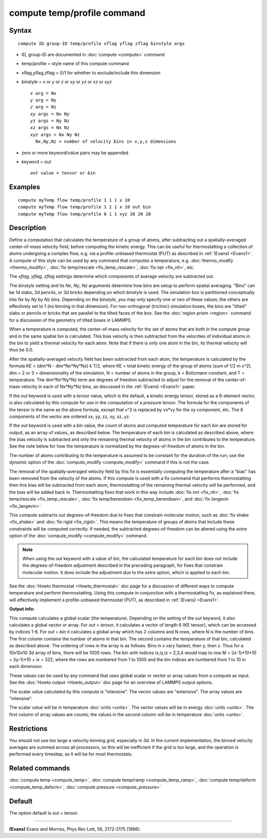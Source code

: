 .. index:: compute temp/profile

compute temp/profile command
============================

Syntax
""""""

.. parsed-literal::

   compute ID group-ID temp/profile xflag yflag zflag binstyle args

* ID, group-ID are documented in :doc:`compute <compute>` command
* temp/profile = style name of this compute command
* xflag,yflag,zflag = 0/1 for whether to exclude/include this dimension
* binstyle = *x* or *y* or *z* or *xy* or *yz* or *xz* or *xyz*

  .. parsed-literal::

       *x* arg = Nx
       *y* arg = Ny
       *z* arg = Nz
       *xy* args = Nx Ny
       *yz* args = Ny Nz
       *xz* args = Nx Nz
       *xyz* args = Nx Ny Nz
         Nx,Ny,Nz = number of velocity bins in x,y,z dimensions

* zero or more keyword/value pairs may be appended
* keyword = *out*

  .. parsed-literal::

       *out* value = *tensor* or *bin*

Examples
""""""""

.. parsed-literal::

   compute myTemp flow temp/profile 1 1 1 x 10
   compute myTemp flow temp/profile 1 1 1 x 10 out bin
   compute myTemp flow temp/profile 0 1 1 xyz 20 20 20

Description
"""""""""""

Define a computation that calculates the temperature of a group of
atoms, after subtracting out a spatially-averaged center-of-mass
velocity field, before computing the kinetic energy.  This can be
useful for thermostatting a collection of atoms undergoing a complex
flow, e.g. via a profile-unbiased thermostat (PUT) as described in
:ref:`(Evans) <Evans1>`.  A compute of this style can be used by any command
that computes a temperature, e.g. :doc:`thermo_modify <thermo_modify>`,
:doc:`fix temp/rescale <fix_temp_rescale>`, :doc:`fix npt <fix_nh>`, etc.

The *xflag*\ , *yflag*\ , *zflag* settings determine which components of
average velocity are subtracted out.

The *binstyle* setting and its *Nx*\ , *Ny*\ , *Nz* arguments determine
how bins are setup to perform spatial averaging.  "Bins" can be 1d
slabs, 2d pencils, or 3d bricks depending on which *binstyle* is used.
The simulation box is partitioned conceptually into *Nx* by *Ny* by
*Nz* bins.  Depending on the *binstyle*\ , you may only specify one or
two of these values; the others are effectively set to 1 (no binning
in that dimension).  For non-orthogonal (triclinic) simulation boxes,
the bins are "tilted" slabs or pencils or bricks that are parallel to
the tilted faces of the box.  See the :doc:`region prism <region>`
command for a discussion of the geometry of tilted boxes in LAMMPS.

When a temperature is computed, the center-of-mass velocity for the
set of atoms that are both in the compute group and in the same
spatial bin is calculated.  This bias velocity is then subtracted from
the velocities of individual atoms in the bin to yield a thermal
velocity for each atom.  Note that if there is only one atom in the
bin, its thermal velocity will thus be 0.0.

After the spatially-averaged velocity field has been subtracted from
each atom, the temperature is calculated by the formula KE = (dim\*N
- dim\*Nx\*Ny\*Nz) k T/2, where KE = total kinetic energy of the group of
atoms (sum of 1/2 m v\^2), dim = 2 or 3 = dimensionality of the
simulation, N = number of atoms in the group, k = Boltzmann constant,
and T = temperature.  The dim\*Nx\*Ny\*Nz term are degrees of freedom
subtracted to adjust for the removal of the center-of-mass velocity in
each of Nx\*Ny\*Nz bins, as discussed in the :ref:`(Evans) <Evans1>` paper.

If the *out* keyword is used with a *tensor* value, which is the
default, a kinetic energy tensor, stored as a 6-element vector, is
also calculated by this compute for use in the computation of a
pressure tensor.  The formula for the components of the tensor is the
same as the above formula, except that v\^2 is replaced by vx\*vy for
the xy component, etc.  The 6 components of the vector are ordered xx,
yy, zz, xy, xz, yz.

If the *out* keyword is used with a *bin* value, the count of atoms
and computed temperature for each bin are stored for output, as an
array of values, as described below.  The temperature of each bin is
calculated as described above, where the bias velocity is subtracted
and only the remaining thermal velocity of atoms in the bin
contributes to the temperature.  See the note below for how the
temperature is normalized by the degrees-of-freedom of atoms in the
bin.

The number of atoms contributing to the temperature is assumed to be
constant for the duration of the run; use the *dynamic* option of the
:doc:`compute_modify <compute_modify>` command if this is not the case.

The removal of the spatially-averaged velocity field by this fix is
essentially computing the temperature after a "bias" has been removed
from the velocity of the atoms.  If this compute is used with a fix
command that performs thermostatting then this bias will be subtracted
from each atom, thermostatting of the remaining thermal velocity will
be performed, and the bias will be added back in.  Thermostatting
fixes that work in this way include :doc:`fix nvt <fix_nh>`, :doc:`fix temp/rescale <fix_temp_rescale>`, :doc:`fix temp/berendsen <fix_temp_berendsen>`, and :doc:`fix langevin <fix_langevin>`.

This compute subtracts out degrees-of-freedom due to fixes that
constrain molecular motion, such as :doc:`fix shake <fix_shake>` and
:doc:`fix rigid <fix_rigid>`.  This means the temperature of groups of
atoms that include these constraints will be computed correctly.  If
needed, the subtracted degrees-of-freedom can be altered using the
*extra* option of the :doc:`compute_modify <compute_modify>` command.

.. note::

   When using the *out* keyword with a value of *bin*\ , the
   calculated temperature for each bin does not include the
   degrees-of-freedom adjustment described in the preceding paragraph,
   for fixes that constrain molecular motion.  It does include the
   adjustment due to the *extra* option, which is applied to each bin.

See the :doc:`Howto thermostat <Howto_thermostat>` doc page for a
discussion of different ways to compute temperature and perform
thermostatting.  Using this compute in conjunction with a
thermostatting fix, as explained there, will effectively implement a
profile-unbiased thermostat (PUT), as described in :ref:`(Evans) <Evans1>`.

**Output info:**

This compute calculates a global scalar (the temperature).  Depending
on the setting of the *out* keyword, it also calculates a global
vector or array.  For *out* = *tensor*\ , it calculates a vector of
length 6 (KE tensor), which can be accessed by indices 1-6.  For *out*
= *bin* it calculates a global array which has 2 columns and N rows,
where N is the number of bins.  The first column contains the number
of atoms in that bin.  The second contains the temperature of that
bin, calculated as described above.  The ordering of rows in the array
is as follows.  Bins in x vary fastest, then y, then z.  Thus for a
10x10x10 3d array of bins, there will be 1000 rows.  The bin with
indices ix,iy,iz = 2,3,4 would map to row M = (iz-1)\*10\*10 + (iy-1)\*10
+ ix = 322, where the rows are numbered from 1 to 1000 and the bin
indices are numbered from 1 to 10 in each dimension.

These values can be used by any command that uses global scalar or
vector or array values from a compute as input.  See the :doc:`Howto output <Howto_output>` doc page for an overview of LAMMPS output
options.

The scalar value calculated by this compute is "intensive".  The
vector values are "extensive".  The array values are "intensive".

The scalar value will be in temperature :doc:`units <units>`.  The
vector values will be in energy :doc:`units <units>`.  The first column
of array values are counts; the values in the second column will be in
temperature :doc:`units <units>`.

Restrictions
""""""""""""

You should not use too large a velocity-binning grid, especially in
3d.  In the current implementation, the binned velocity averages are
summed across all processors, so this will be inefficient if the grid
is too large, and the operation is performed every timestep, as it
will be for most thermostats.

Related commands
""""""""""""""""

:doc:`compute temp <compute_temp>`, :doc:`compute temp/ramp <compute_temp_ramp>`, :doc:`compute temp/deform <compute_temp_deform>`, :doc:`compute pressure <compute_pressure>`

Default
"""""""

The option default is out = tensor.

----------

.. _Evans1:

**(Evans)** Evans and Morriss, Phys Rev Lett, 56, 2172-2175 (1986).
